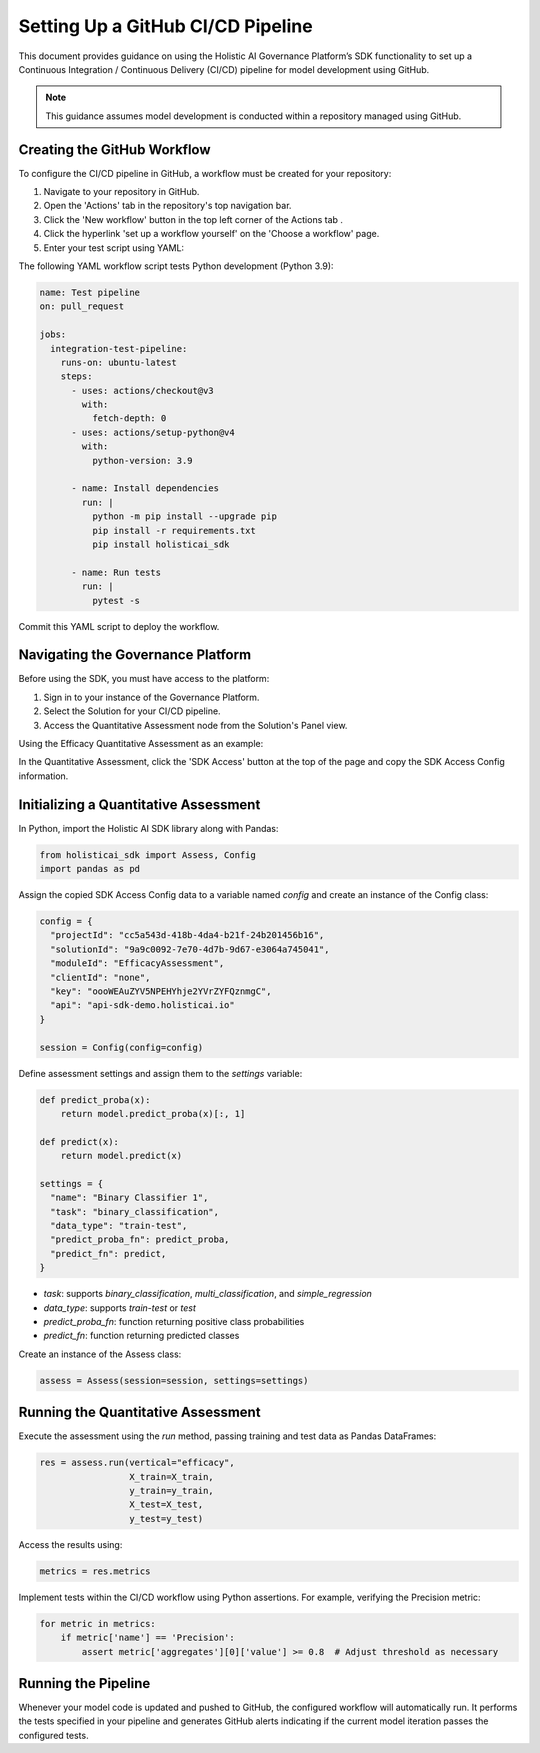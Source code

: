 ==================================
Setting Up a GitHub CI/CD Pipeline
==================================

This document provides guidance on using the Holistic AI Governance Platform’s SDK functionality to set up a Continuous Integration / Continuous Delivery (CI/CD) pipeline for model development using GitHub.

.. note::
  This guidance assumes model development is conducted within a repository managed using GitHub.

Creating the GitHub Workflow
----------------------------

To configure the CI/CD pipeline in GitHub, a workflow must be created for your repository:

1. Navigate to your repository in GitHub.
2. Open the 'Actions' tab in the repository's top navigation bar. |action|
3. Click the 'New workflow' button in the top left corner of the Actions tab |newworkflow|.
4. Click the hyperlink 'set up a workflow yourself' on the 'Choose a workflow' page.
5. Enter your test script using YAML:

.. |action| image:: ../../_static/images/sdk/action.avif
   :width: 80px

.. |newworkflow| image:: ../../_static/images/sdk/newworkflow.avif
   :width: 80px

.. image:: ../../_static/images/sdk/console.png
   :align: center
   :width: 400px

The following YAML workflow script tests Python development (Python 3.9):

.. code-block:: yaml

  name: Test pipeline
  on: pull_request

  jobs:
    integration-test-pipeline:
      runs-on: ubuntu-latest
      steps:
        - uses: actions/checkout@v3
          with:
            fetch-depth: 0
        - uses: actions/setup-python@v4
          with:
            python-version: 3.9

        - name: Install dependencies
          run: |
            python -m pip install --upgrade pip
            pip install -r requirements.txt
            pip install holisticai_sdk

        - name: Run tests
          run: |
            pytest -s

Commit this YAML script to deploy the workflow.

Navigating the Governance Platform
----------------------------------

Before using the SDK, you must have access to the platform:

1. Sign in to your instance of the Governance Platform.
2. Select the Solution for your CI/CD pipeline.
3. Access the Quantitative Assessment node from the Solution's Panel view.

Using the Efficacy Quantitative Assessment as an example:

.. image:: ../../_static/images/sdk/qassess.png
   :align: center
   :width: 400px

In the Quantitative Assessment, click the 'SDK Access' button at the top of the page and copy the SDK Access Config information.

.. image:: ../../_static/images/sdk/sdkbutton.png
   :align: center
   :width: 300px

.. raw:: html
   <br><br>

.. image:: ../../_static/images/sdk/sdkconfig.png
   :align: center
   :width: 600px

Initializing a Quantitative Assessment
--------------------------------------

In Python, import the Holistic AI SDK library along with Pandas:

.. code-block::

  from holisticai_sdk import Assess, Config
  import pandas as pd

Assign the copied SDK Access Config data to a variable named `config` and create an instance of the Config class:

.. code-block::

  config = {
    "projectId": "cc5a543d-418b-4da4-b21f-24b201456b16",
    "solutionId": "9a9c0092-7e70-4d7b-9d67-e3064a745041",
    "moduleId": "EfficacyAssessment",
    "clientId": "none",
    "key": "oooWEAuZYV5NPEHYhje2YVrZYFQznmgC",
    "api": "api-sdk-demo.holisticai.io"
  }

  session = Config(config=config)

Define assessment settings and assign them to the `settings` variable:

.. code-block::

  def predict_proba(x):
      return model.predict_proba(x)[:, 1]
      
  def predict(x):
      return model.predict(x)

  settings = {
    "name": "Binary Classifier 1",
    "task": "binary_classification",
    "data_type": "train-test",
    "predict_proba_fn": predict_proba,
    "predict_fn": predict,
  }

- `task`: supports `binary_classification`, `multi_classification`, and `simple_regression`
- `data_type`: supports `train-test` or `test`
- `predict_proba_fn`: function returning positive class probabilities
- `predict_fn`: function returning predicted classes

Create an instance of the Assess class:

.. code-block::

  assess = Assess(session=session, settings=settings)

Running the Quantitative Assessment
-----------------------------------

Execute the assessment using the `run` method, passing training and test data as Pandas DataFrames:

.. code-block::

  res = assess.run(vertical="efficacy",
                   X_train=X_train,
                   y_train=y_train,
                   X_test=X_test,
                   y_test=y_test)

Access the results using:

.. code-block::

  metrics = res.metrics

Implement tests within the CI/CD workflow using Python assertions. For example, verifying the Precision metric:

.. code-block::

  for metric in metrics:
      if metric['name'] == 'Precision':
          assert metric['aggregates'][0]['value'] >= 0.8  # Adjust threshold as necessary

Running the Pipeline
--------------------

Whenever your model code is updated and pushed to GitHub, the configured workflow will automatically run. It performs the tests specified in your pipeline and generates GitHub alerts indicating if the current model iteration passes the configured tests.

